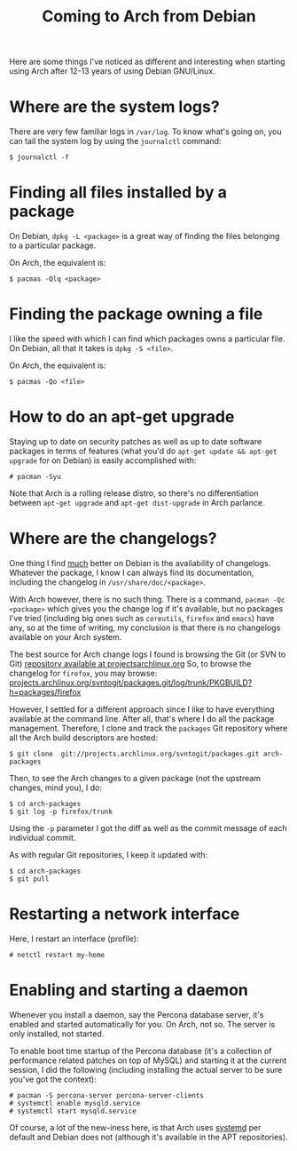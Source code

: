 #+title: Coming to Arch from Debian

Here are some things I've noticed as different and interesting when starting using
Arch after 12-13 years of using Debian GNU/Linux.

* Where are the system logs?

There are very few familiar logs in =/var/log=. To know what's going
on, you can tail the system log  by using the =journalctl= command:

#+begin_src text
$ journalctl -f
#+end_src

* Finding all files installed by a package
On Debian, =dpkg -L <package>= is a great way of finding the files
belonging to a particular package.

On Arch, the equivalent is:

#+begin_src text
$ pacmas -Qlq <package>
#+end_src

* Finding the package owning a file
I like the speed with which I can find which packages
owns a particular file. On Debian, all that it takes is =dpkg -S <file>=.

On Arch, the equivalent is:
#+begin_src text
$ pacmas -Qo <file>
#+end_src

* How to do an apt-get upgrade
Staying up to date on security patches as well as up to date software
packages in terms of features (what you'd do =apt-get update && apt-get upgrade=
for on Debian) is easily accomplished with:

#+begin_src text
# pacman -Syu
#+end_src

Note that Arch is a rolling release distro, so there's no
differentiation between =apt-get upgrade= and =apt-get dist-upgrade=
in Arch parlance.
* Where are the changelogs?
One thing I find _much_ better on Debian is the availability of
changelogs. Whatever the package, I know I can always find its
documentation, including the changelog in =/usr/share/doc/<package>=.

With Arch however, there is no such thing. There is a command,
=pacman -Qc <package>= which gives you the change log if it's
available, but no packages I've tried (including big ones such as =coreutils=,
=firefox= and =emacs=) have any, so at the time of writing, my
conclusion is that there is no changelogs available on your Arch
system.

The best source for Arch change logs I found is browsing the Git (or
SVN to Git) [[https://projects.archlinux.org/svntogit/packages.git][repository available at projectsarchlinux.org]] So, to
browse the changelog for =firefox=, you may browse:
[[https://projects.archlinux.org/svntogit/packages.git/log/trunk/PKGBUILD?h=packages/firefox][projects.archlinux.org/svntogit/packages.git/log/trunk/PKGBUILD?h=packages/firefox]]

However, I settled for a different approach since I like to have
everything available at the command line. After all, that's where I
do all the package management. Therefore, I clone and track the
=packages= Git repository where all the Arch build descriptors are
hosted:

#+begin_src text
$ git clone  git://projects.archlinux.org/svntogit/packages.git arch-packages
#+end_src

Then, to see the Arch changes to a given package (not the upstream
changes, mind you), I do:
#+begin_src text
$ cd arch-packages
$ git log -p firefox/trunk
#+end_src

Using the =-p= parameter I got the diff as well as the commit message
of each individual commit.

As with regular Git repositories, I keep it updated with:
#+begin_src text
$ cd arch-packages
$ git pull
#+end_src

* Restarting a network interface
Here, I restart an interface (profile):
#+begin_src text
# netctl restart my-home
#+end_src

* Enabling and starting a daemon
Whenever you install a daemon, say the Percona database server, it's
enabled and started automatically for you. On Arch, not so. The
server is only installed, not started.

To enable boot time startup of the Percona database (it's a collection
of performance related patches on top of MySQL) and starting it at the
current session, I did the following (including installing the actual
server to be sure you've got the context):
#+begin_src text
# pacman -S percona-server percona-server-clients
# systemctl enable mysqld.service
# systemctl start mysqld.service
#+end_src

Of course, a lot of the new-iness here, is that Arch uses [[http://www.freedesktop.org/wiki/Software/systemd/][systemd]] per
default and Debian does not (although it's available in the APT
repositories).

